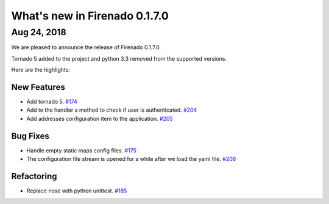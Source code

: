 What's new in Firenado 0.1.7.0
==============================

Aug 24, 2018
------------

We are pleased to announce the release of Firenado 0.1.7.0.

Tornado 5 added to the project and python 3.3 removed from the supported
versions.

Here are the highlights:

New Features
~~~~~~~~~~~~

* Add tornado 5. `#174 <https://github.com/candango/firenado/issues/174>`_
* Add to the handler a method to check if user is authenticated. `#204 <https://github.com/candango/firenado/issues/204>`_
* Add addresses configuration item to the application. `#205 <https://github.com/candango/firenado/issues/205>`_

Bug Fixes
~~~~~~~~~

* Handle empty static maps config files. `#175 <https://github.com/candango/firenado/issues/175>`_
* The configuration file stream is opened for a while after we load the yaml file. `#206 <https://github.com/candango/firenado/issues/206>`_

Refactoring
~~~~~~~~~~~

* Replace nose with python unittest. `#185 <https://github.com/candango/firenado/issues/185>`_
